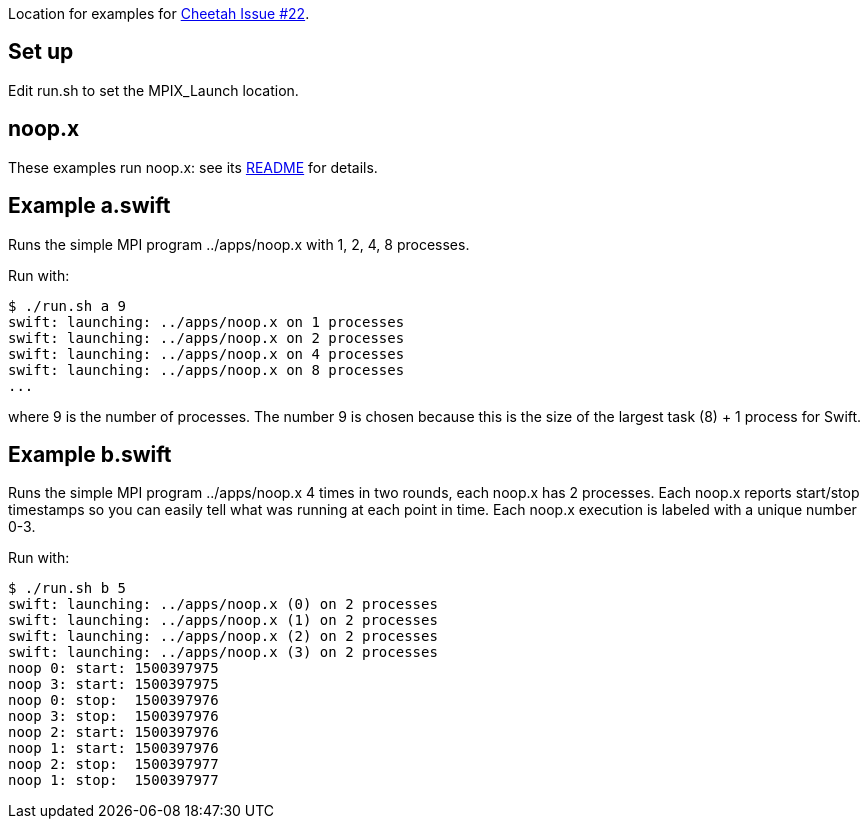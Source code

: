 
Location for examples for https://github.com/CODARcode/cheetah/issues/22[Cheetah Issue #22].

== Set up

Edit run.sh to set the MPIX_Launch location.

== noop.x

These examples run noop.x: see its https://github.com/CODARcode/SwiftExamples/apps[README] for details.

== Example a.swift

Runs the simple MPI program ../apps/noop.x with 1, 2, 4, 8 processes.

Run with:

----
$ ./run.sh a 9
swift: launching: ../apps/noop.x on 1 processes
swift: launching: ../apps/noop.x on 2 processes
swift: launching: ../apps/noop.x on 4 processes
swift: launching: ../apps/noop.x on 8 processes
...
----

where 9 is the number of processes.  The number 9 is chosen because this is the size of the largest task (8) + 1 process for Swift.

== Example b.swift

Runs the simple MPI program ../apps/noop.x 4 times in two rounds, each noop.x has 2 processes.  Each noop.x reports start/stop timestamps so you can easily tell what was running at each point in time.  Each noop.x execution is labeled with a unique number 0-3.

Run with:

----
$ ./run.sh b 5
swift: launching: ../apps/noop.x (0) on 2 processes
swift: launching: ../apps/noop.x (1) on 2 processes
swift: launching: ../apps/noop.x (2) on 2 processes
swift: launching: ../apps/noop.x (3) on 2 processes
noop 0: start: 1500397975
noop 3: start: 1500397975
noop 0: stop:  1500397976
noop 3: stop:  1500397976
noop 2: start: 1500397976
noop 1: start: 1500397976
noop 2: stop:  1500397977
noop 1: stop:  1500397977
----

